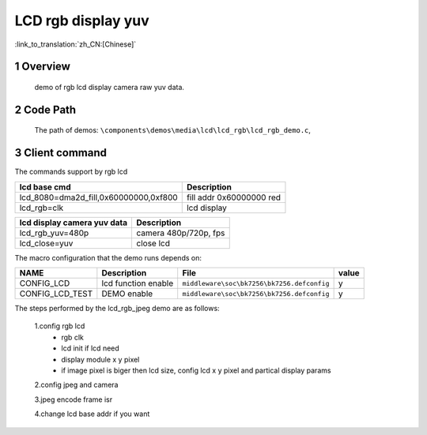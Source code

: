LCD rgb display yuv
==========================

:link_to_translation:`zh_CN:[Chinese]`

1 Overview
---------------------------------------
	demo of rgb lcd display camera raw yuv data.

2 Code Path
---------------------------------------
	The path of demos: ``\components\demos\media\lcd\lcd_rgb\lcd_rgb_demo.c``, 


3 Client command
---------------------------------------
The commands support by rgb lcd


+-----------------------------------------+----------------------------------+
|lcd base cmd                             |Description                       |
+=========================================+==================================+
|lcd_8080=dma2d_fill,0x60000000,0xf800    |fill addr 0x60000000 red          |
+-----------------------------------------+----------------------------------+
|lcd_rgb=clk                              |lcd display                       |
+-----------------------------------------+----------------------------------+


+-----------------------------------------+----------------------------------+
|lcd display camera yuv data              |Description                       |
+=========================================+==================================+
|lcd_rgb_yuv=480p                         |camera 480p/720p, fps             |
+-----------------------------------------+----------------------------------+
|lcd_close=yuv                            |close lcd                         |
+-----------------------------------------+----------------------------------+


The macro configuration that the demo runs depends on:

+--------------------------------------+------------------------+--------------------------------------------+---------+
|                 NAME                 |      Description       |                  File                      |  value  |
+======================================+========================+============================================+=========+
|CONFIG_LCD                            |lcd function enable     |``middleware\soc\bk7256\bk7256.defconfig``  |    y    |
+--------------------------------------+------------------------+--------------------------------------------+---------+
|CONFIG_LCD_TEST                       |DEMO enable             |``middleware\soc\bk7256\bk7256.defconfig``  |    y    |
+--------------------------------------+------------------------+--------------------------------------------+---------+


The steps performed by the lcd_rgb_jpeg demo are as follows:

	1.config rgb lcd
	 - rgb clk
	 - lcd init if lcd need
	 - display module x y pixel
	 - if image pixel is biger then lcd size, config lcd x y pixel and partical display params

	2.config jpeg and camera

	3.jpeg encode frame isr

	4.change lcd base addr if you want
